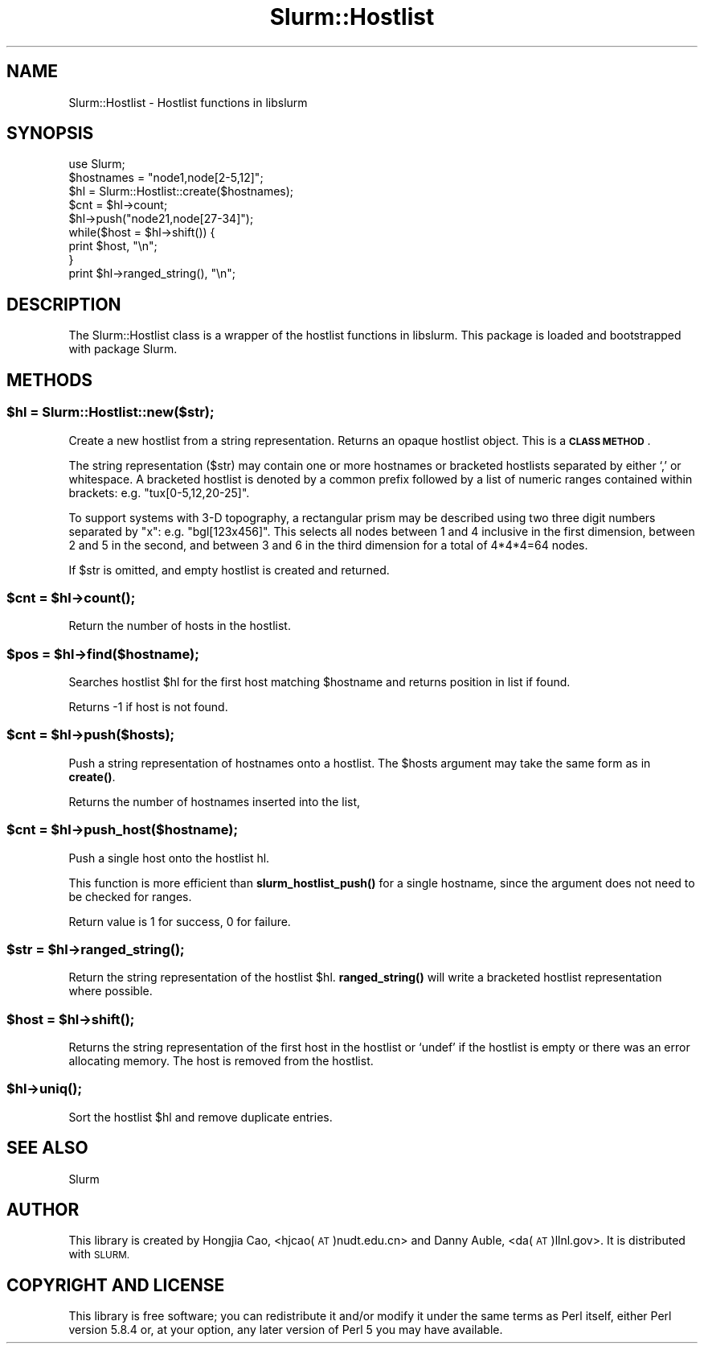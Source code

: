 .\" Automatically generated by Pod::Man 4.14 (Pod::Simple 3.42)
.\"
.\" Standard preamble:
.\" ========================================================================
.de Sp \" Vertical space (when we can't use .PP)
.if t .sp .5v
.if n .sp
..
.de Vb \" Begin verbatim text
.ft CW
.nf
.ne \\$1
..
.de Ve \" End verbatim text
.ft R
.fi
..
.\" Set up some character translations and predefined strings.  \*(-- will
.\" give an unbreakable dash, \*(PI will give pi, \*(L" will give a left
.\" double quote, and \*(R" will give a right double quote.  \*(C+ will
.\" give a nicer C++.  Capital omega is used to do unbreakable dashes and
.\" therefore won't be available.  \*(C` and \*(C' expand to `' in nroff,
.\" nothing in troff, for use with C<>.
.tr \(*W-
.ds C+ C\v'-.1v'\h'-1p'\s-2+\h'-1p'+\s0\v'.1v'\h'-1p'
.ie n \{\
.    ds -- \(*W-
.    ds PI pi
.    if (\n(.H=4u)&(1m=24u) .ds -- \(*W\h'-12u'\(*W\h'-12u'-\" diablo 10 pitch
.    if (\n(.H=4u)&(1m=20u) .ds -- \(*W\h'-12u'\(*W\h'-8u'-\"  diablo 12 pitch
.    ds L" ""
.    ds R" ""
.    ds C` ""
.    ds C' ""
'br\}
.el\{\
.    ds -- \|\(em\|
.    ds PI \(*p
.    ds L" ``
.    ds R" ''
.    ds C`
.    ds C'
'br\}
.\"
.\" Escape single quotes in literal strings from groff's Unicode transform.
.ie \n(.g .ds Aq \(aq
.el       .ds Aq '
.\"
.\" If the F register is >0, we'll generate index entries on stderr for
.\" titles (.TH), headers (.SH), subsections (.SS), items (.Ip), and index
.\" entries marked with X<> in POD.  Of course, you'll have to process the
.\" output yourself in some meaningful fashion.
.\"
.\" Avoid warning from groff about undefined register 'F'.
.de IX
..
.nr rF 0
.if \n(.g .if rF .nr rF 1
.if (\n(rF:(\n(.g==0)) \{\
.    if \nF \{\
.        de IX
.        tm Index:\\$1\t\\n%\t"\\$2"
..
.        if !\nF==2 \{\
.            nr % 0
.            nr F 2
.        \}
.    \}
.\}
.rr rF
.\" ========================================================================
.\"
.IX Title "Slurm::Hostlist 3pm"
.TH Slurm::Hostlist 3pm "2023-09-12" "perl v5.34.0" "User Contributed Perl Documentation"
.\" For nroff, turn off justification.  Always turn off hyphenation; it makes
.\" way too many mistakes in technical documents.
.if n .ad l
.nh
.SH "NAME"
Slurm::Hostlist \- Hostlist functions in libslurm
.SH "SYNOPSIS"
.IX Header "SYNOPSIS"
.Vb 1
\& use Slurm;
\&
\& $hostnames = "node1,node[2\-5,12]";
\& $hl = Slurm::Hostlist::create($hostnames);
\&
\& $cnt = $hl\->count;
\&
\& $hl\->push("node21,node[27\-34]");
\&
\& while($host = $hl\->shift()) {
\&        print $host, "\en";
\& }
\&
\& print $hl\->ranged_string(), "\en";
.Ve
.SH "DESCRIPTION"
.IX Header "DESCRIPTION"
The Slurm::Hostlist class is a wrapper of the hostlist functions in libslurm. This package is loaded and bootstrapped with package Slurm.
.SH "METHODS"
.IX Header "METHODS"
.ie n .SS "$hl = Slurm::Hostlist::new($str);"
.el .SS "\f(CW$hl\fP = Slurm::Hostlist::new($str);"
.IX Subsection "$hl = Slurm::Hostlist::new($str);"
Create a new hostlist from a string representation. Returns an opaque hostlist object. This is a \fB\s-1CLASS METHOD\s0\fR.
.PP
The string representation ($str) may contain one or more hostnames or bracketed hostlists separated by either `,' or whitespace. A bracketed hostlist is denoted by a common prefix followed by a list of numeric ranges contained within brackets: e.g. \*(L"tux[0\-5,12,20\-25]\*(R".
.PP
To support systems with 3\-D topography, a rectangular prism may be described using two three digit numbers separated by \*(L"x\*(R": e.g. \*(L"bgl[123x456]\*(R". This selects all nodes between 1 and 4 inclusive in the first dimension, between 2 and 5 in the second, and between 3 and 6 in the third dimension for a total of 4*4*4=64 nodes.
.PP
If \f(CW$str\fR is omitted, and empty hostlist is created and returned.
.ie n .SS "$cnt = $hl\->\fBcount()\fP;"
.el .SS "\f(CW$cnt\fP = \f(CW$hl\fP\->\fBcount()\fP;"
.IX Subsection "$cnt = $hl->count();"
Return the number of hosts in the hostlist.
.ie n .SS "$pos = $hl\->find($hostname);"
.el .SS "\f(CW$pos\fP = \f(CW$hl\fP\->find($hostname);"
.IX Subsection "$pos = $hl->find($hostname);"
Searches hostlist \f(CW$hl\fR for the first host matching \f(CW$hostname\fR and returns position in list if found.
.PP
Returns \-1 if host is not found.
.ie n .SS "$cnt = $hl\->push($hosts);"
.el .SS "\f(CW$cnt\fP = \f(CW$hl\fP\->push($hosts);"
.IX Subsection "$cnt = $hl->push($hosts);"
Push a string representation of hostnames onto a hostlist. The \f(CW$hosts\fR argument may take the same form as in \fBcreate()\fR.
.PP
Returns the number of hostnames inserted into the list,
.ie n .SS "$cnt = $hl\->push_host($hostname);"
.el .SS "\f(CW$cnt\fP = \f(CW$hl\fP\->push_host($hostname);"
.IX Subsection "$cnt = $hl->push_host($hostname);"
Push a single host onto the hostlist hl.
.PP
This function is more efficient than \fBslurm_hostlist_push()\fR for a single hostname, since the argument does not need to be checked for ranges.
.PP
Return value is 1 for success, 0 for failure.
.ie n .SS "$str = $hl\->\fBranged_string()\fP;"
.el .SS "\f(CW$str\fP = \f(CW$hl\fP\->\fBranged_string()\fP;"
.IX Subsection "$str = $hl->ranged_string();"
Return the string representation of the hostlist \f(CW$hl\fR. \fBranged_string()\fR will write a bracketed hostlist representation where possible.
.ie n .SS "$host = $hl\->\fBshift()\fP;"
.el .SS "\f(CW$host\fP = \f(CW$hl\fP\->\fBshift()\fP;"
.IX Subsection "$host = $hl->shift();"
Returns the string representation of the first host in the hostlist or `undef' if the hostlist is empty or there was an error allocating memory. The host is removed from the hostlist.
.ie n .SS "$hl\->\fBuniq()\fP;"
.el .SS "\f(CW$hl\fP\->\fBuniq()\fP;"
.IX Subsection "$hl->uniq();"
Sort the hostlist \f(CW$hl\fR and remove duplicate entries.
.SH "SEE ALSO"
.IX Header "SEE ALSO"
Slurm
.SH "AUTHOR"
.IX Header "AUTHOR"
This library is created by Hongjia Cao, <hjcao(\s-1AT\s0)nudt.edu.cn> and Danny Auble, <da(\s-1AT\s0)llnl.gov>. It is distributed with \s-1SLURM.\s0
.SH "COPYRIGHT AND LICENSE"
.IX Header "COPYRIGHT AND LICENSE"
This library is free software; you can redistribute it and/or modify
it under the same terms as Perl itself, either Perl version 5.8.4 or,
at your option, any later version of Perl 5 you may have available.
